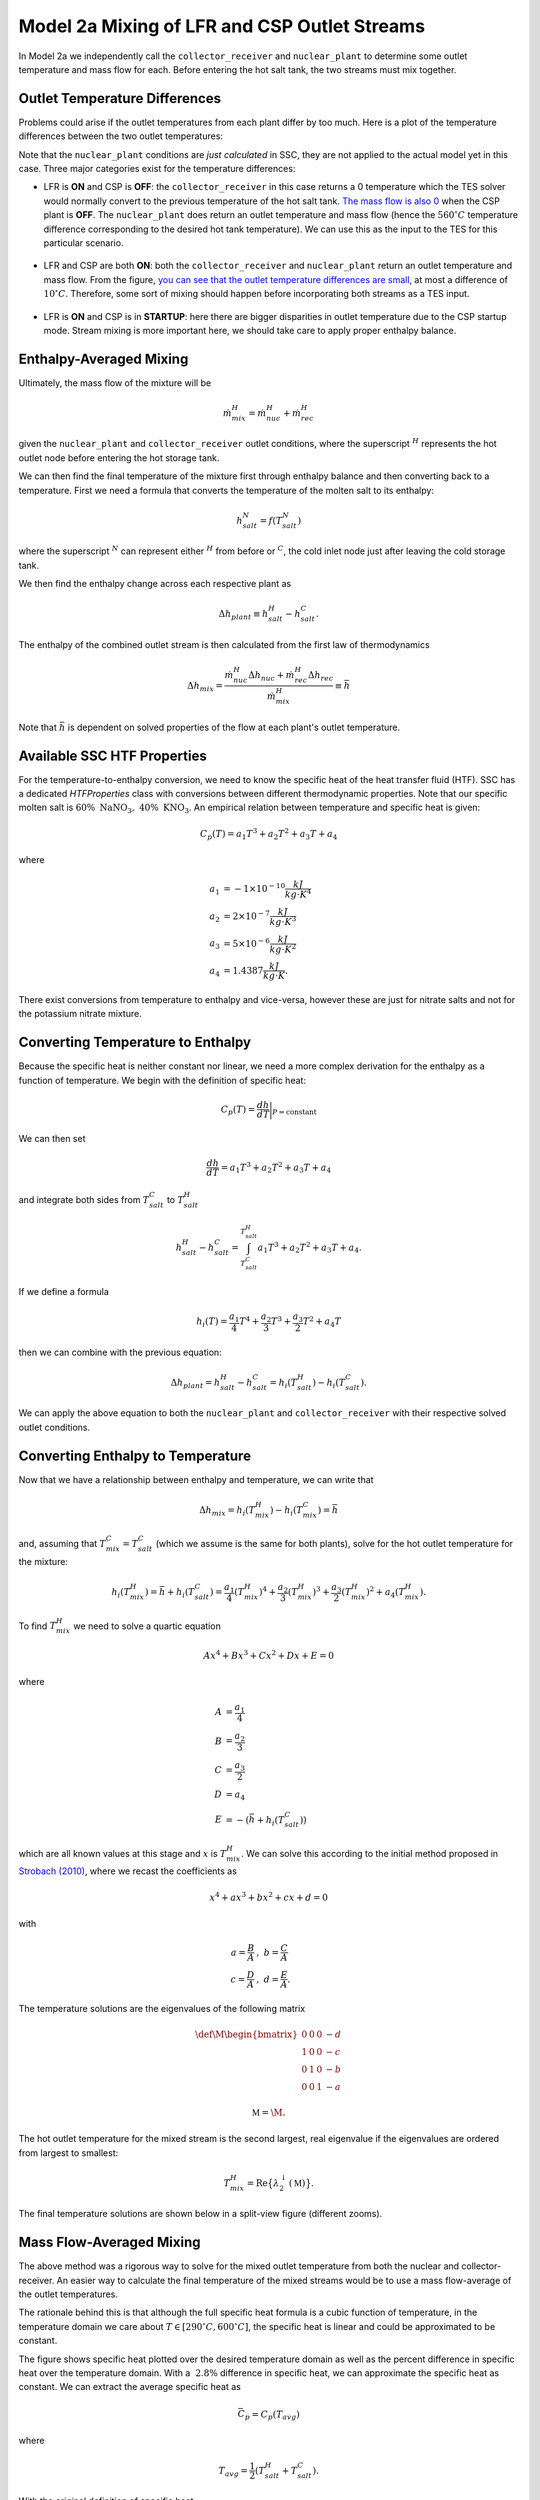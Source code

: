 .. model2mixing:

Model 2a Mixing of LFR and CSP Outlet Streams
#################################################

In Model 2a we independently call the ``collector_receiver`` and ``nuclear_plant`` to determine some outlet temperature and mass flow for each. Before entering the hot salt tank, the two streams must mix together. 

Outlet Temperature Differences
---------------------------------

Problems could arise if the outlet temperatures from each plant differ by too much. Here is a plot of the temperature differences between the two outlet temperatures:

.. image:: _static/Model2Mix__outletTdiff.png
   :target: _static/Model2Mix__outletTdiff.png

Note that the ``nuclear_plant`` conditions are *just calculated* in SSC, they are not applied to the actual model yet in this case. Three major categories exist for the temperature differences:

* LFR is **ON** and CSP is **OFF**: the ``collector_receiver`` in this case returns a 0 temperature which the TES solver would normally convert to the previous temperature of the hot salt tank. `The mass flow is also 0 <_static/Model2Mix__mdotOut_CSPonly.png>`_ when the CSP plant is **OFF**. The ``nuclear_plant`` does return an outlet temperature and mass flow (hence the :math:`560^\circ C` temperature difference corresponding to the desired hot tank temperature).  We can use this as the input to the TES for this particular scenario.

   ::

* LFR and CSP are both **ON**:  both the ``collector_receiver`` and ``nuclear_plant`` return an outlet temperature and mass flow. From the figure, `you can see that the outlet temperature differences are small <_static/Model2Mix__outletTdiff_zoomed.png>`_, at most a difference of :math:`10^\circ C`. Therefore, some sort of mixing should happen before incorporating both streams as a TES input.

   ::

* LFR is **ON** and CSP is in **STARTUP**: here there are bigger disparities in outlet temperature due to the CSP startup mode. Stream mixing is more important here, we should take care to apply proper enthalpy balance. 


Enthalpy-Averaged Mixing
---------------------------------

Ultimately, the mass flow of the mixture will be 

.. math:: 

   \dot{m}_{mix}^H = \dot{m}_{nuc}^H + \dot{m}_{rec}^H

given the ``nuclear_plant`` and ``collector_receiver`` outlet conditions, where the superscript :math:`{}^H` represents the hot outlet node before entering the hot storage tank.

We can then find the final temperature of the mixture first through enthalpy balance and then converting back to a temperature. First we need a formula that converts the temperature of the molten salt to its enthalpy:

.. math:: 

   h_{salt}^N = f(T_{salt}^N)

where the superscript :math:`{}^N` can represent either :math:`{}^H` from before or :math:`{}^C`, the cold inlet node just after leaving the cold storage tank.

We then find the enthalpy change across each respective plant as

.. math:: 

   \Delta h_{plant} \equiv h_{salt}^H - h_{salt}^C.

The enthalpy of the combined outlet stream is then calculated from the first law of thermodynamics

.. math:: 

   \Delta h_{mix} = \frac{\dot{m}_{nuc}^H \Delta h_{nuc} + \dot{m}_{rec}^H \Delta h_{rec}}{\dot{m}_{mix}^H} \equiv \bar{h}

Note that :math:`\bar{h}` is dependent on solved properties of the flow at each plant's outlet temperature.


Available SSC HTF Properties
---------------------------------

For the temperature-to-enthalpy conversion, we need to know the specific heat of the heat transfer fluid (HTF). SSC has a dedicated `HTFProperties` class with conversions between different thermodynamic properties. Note that our specific molten salt is :math:`60 \% \ \text{NaNO}_3, \ 40\% \ \text{KNO}_3`. An empirical relation between temperature and specific heat is given:

.. math:: 

   C_p(T) = a_1 T^3 + a_2 T^2 + a_3 T + a_4
   
where 

.. math::
   \begin{align}
      a_1 &= -1\times 10^{-10} \frac{kJ}{kg \cdot K^4} \\
      a_2 &= 2\times 10^{-7} \frac{kJ}{kg \cdot K^3} \\
      a_3 &= 5\times 10^{-6} \frac{kJ}{kg \cdot K^2} \\
      a_4 &= 1.4387  \frac{kJ}{kg \cdot K}.
   \end{align}
	
There exist conversions from temperature to enthalpy and vice-versa, however these are just for nitrate salts and not for the potassium nitrate mixture.

Converting Temperature to Enthalpy
------------------------------------

Because the specific heat is neither constant nor linear, we need a more complex derivation for the enthalpy as a function of temperature.
We begin with the definition of specific heat:

.. math::

   C_p(T) = \frac{dh}{dT} \bigg|_{P=\text{constant}}

We can then set 

.. math::

   \frac{dh}{dT} = a_1 T^3 + a_2 T^2 + a_3 T + a_4

and integrate both sides from :math:`T_{salt}^C` to :math:`T_{salt}^H`

.. math::

   h_{salt}^H - h_{salt}^C = \int^{T_{salt}^H}_{T_{salt}^C} a_1 T^3 + a_2 T^2 + a_3 T + a_4.

If we define a formula

.. math::

   h_i (T) = \frac{a_1}{4} T^4 + \frac{a_2}{3} T^3 + \frac{a_3}{2} T^2 + a_4 T
   
then we can combine with the previous equation:

.. math::

   \Delta h_{plant} = h_{salt}^H - h_{salt}^C = h_i(T_{salt}^H) - h_i(T_{salt}^C).

We can apply the above equation to both the ``nuclear_plant`` and ``collector_receiver`` with their respective solved outlet conditions.


Converting Enthalpy to Temperature
------------------------------------

Now that we have a relationship between enthalpy and temperature, we can write that 

.. math::
  
   \Delta h_{mix} =  h_i(T_{mix}^H) - h_i(T_{mix}^C) = \bar{h}
 
and, assuming that :math:`T_{mix}^C = T_{salt}^C` (which we assume is the same for both plants), solve for the hot outlet temperature for the mixture:

.. math::
  
   h_i(T_{mix}^H) = \bar{h} + h_i(T_{salt}^C) = \frac{a_1}{4} ({T_{mix}^H})^4 + \frac{a_2}{3} ({T_{mix}^H})^3 + \frac{a_3}{2} ({T_{mix}^H})^2 + a_4 ({T_{mix}^H}).

To find :math:`{T_{mix}^H}` we need to solve a quartic equation

.. math::

   Ax^4 + Bx^3 + Cx^2 + Dx + E = 0
   
where

.. math::
   \begin{align}
      A &= \frac{a_1}{4} \\
      B &= \frac{a_2}{3} \\
      C &= \frac{a_3}{2} \\
      D &= a_4 \\
      E &= -(\bar{h} + h_i(T_{salt}^C))
   \end{align}

which are all known values at this stage and :math:`x` is :math:`{T_{mix}^H}`. We can solve this according to the initial method proposed in `Strobach (2010) <http://dx.doi.org/10.1016/j.cam.2010.04.015>`_, where we recast the coefficients as

.. math::

   x^4 + ax^3 + bx^2 + cx + d = 0

with 

.. math::
   \begin{align}
      a = \frac{B}{A} &, \ b = \frac{C}{A} \\
      c = \frac{D}{A} &, \ d = \frac{E}{A}.
   \end{align}
   
The temperature solutions are the eigenvalues of the following matrix

.. math::

   \def\M{
     \begin{bmatrix}
     0 & 0 & 0 & -d \\
     1 & 0 & 0 & -c \\
     0 & 1 & 0 & -b \\
     0 & 0 & 1 & -a
     \end{bmatrix}
   }
   
   \mathbb{M} = \M.

The hot outlet temperature for the mixed stream is the second largest, real eigenvalue if the eigenvalues are ordered from largest to smallest:

.. math::

   T_{mix}^H = \text{Re}\big\{\lambda^{\downarrow}_{2}(\mathbb{M})\big\}.
   
The final temperature solutions are shown below in a split-view figure (different zooms).
   
.. image:: _static/Model2Mix__quarticSolved.png
   :target: _static/Model2Mix__quarticSolved.png
 
Mass Flow-Averaged Mixing
------------------------------------

The above method was a rigorous way to solve for the mixed outlet temperature from both the nuclear and collector-receiver. An easier way to calculate the final temperature of the mixed streams would be to use a mass flow-average of the outlet temperatures. 

The rationale behind this is that although the full specific heat formula is a cubic function of temperature, in the temperature domain we care about :math:`T \in [290^\circ C, 600^\circ C]`, the specific heat is linear and could be approximated to be constant. 

.. image:: _static/Model2Mix__cp_over_T.png
   :target: _static/Model2Mix__cp_over_T.png
   
The figure shows specific heat plotted over the desired temperature domain as well as the percent difference in specific heat over the temperature domain. With a :math:`~ 2.8 \%` difference in specific heat, we can approximate the specific heat as constant. We can extract the average specific heat as

.. math::

   \bar{C_p} = C_p(T_{avg})

where

.. math::

   T_{avg} = \frac{1}{2}(T_{salt}^H+T_{salt}^C).

With the original definition of specific heat

.. math::

   C_p(T) = \frac{dh}{dT} \bigg|_{P=\text{constant}}

we find that

.. math::

   \Delta h_{plant} = \bar{C_p}(T_{salt}^H - T_{salt}^C) = \bar{C_p} \Delta T_{salt}.

From the same enthalpy-mixing definition above

.. math::

   \Delta h_{mix} = \frac{\dot{m}_{nuc}^H \Delta h_{nuc} + \dot{m}_{rec}^H \Delta h_{rec}}{\dot{m}_{mix}^H} = \frac{\dot{m}_{nuc}^H\bar{C_p} \Delta T_{nuc} + \dot{m}_{rec}^H \bar{C_p} \Delta T_{rec}}{\dot{m}_{mix}^H}.

We then replace the left-hand side of the equation above with

.. math::

   \Delta h_{mix} = \bar{C_p} \Delta T_{mix}.
   
Combining the two equations, cancelling out specific heat, and assuming that the reference temperature in each :math:`\Delta T_{salt}` is the same :math:`T_{salt}^C` for each instance, we get

.. math::

   T_{mix}^H = \frac{\dot{m}_{nuc}^H T_{nuc}^H + \dot{m}_{rec}^H T_{rec}^H}{\dot{m}_{mix}^H}.

Plotting the difference between this mass flow-averaged and the previous enthalpy-averaged outlet temperatures for the mixed streams, we get the following figure:

.. image:: _static/Model2Mix__enthalpyVsMassFlowAveragedSolutions.png
   :target: _static/Model2Mix__enthalpyVsMassFlowAveragedSolutions.png

Since the results are off on the order of milli-Kelvin, we can choose to use the mass flow-averaged solutions in the full implementation without loss in accuracy. 
